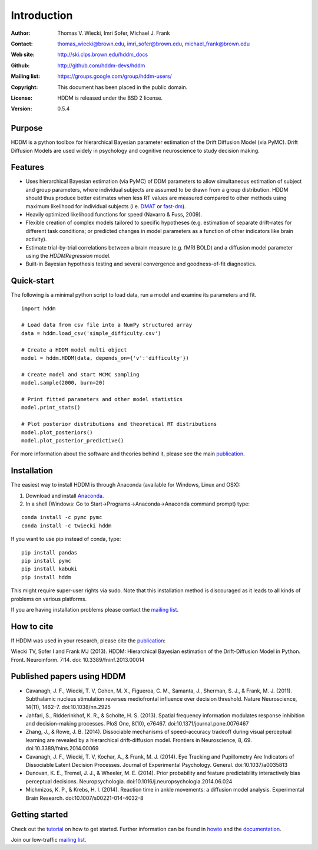 ************
Introduction
************

:Author: Thomas V. Wiecki, Imri Sofer, Michael J. Frank
:Contact: thomas_wiecki@brown.edu, imri_sofer@brown.edu, michael_frank@brown.edu
:Web site: http://ski.clps.brown.edu/hddm_docs
:Github: http://github.com/hddm-devs/hddm
:Mailing list: https://groups.google.com/group/hddm-users/
:Copyright: This document has been placed in the public domain.
:License: HDDM is released under the BSD 2 license.
:Version: 0.5.4

.. image:: https://secure.travis-ci.org/hddm-devs/hddm.png?branch=develop

Purpose
=======

HDDM is a python toolbox for hierarchical Bayesian parameter
estimation of the Drift Diffusion Model (via PyMC). Drift Diffusion
Models are used widely in psychology and cognitive neuroscience to
study decision making.

Features
========

* Uses hierarchical Bayesian estimation (via PyMC) of DDM parameters
  to allow simultaneous estimation of subject and group parameters,
  where individual subjects are assumed to be drawn from a group
  distribution. HDDM should thus produce better estimates when less RT
  values are measured compared to other methods using maximum
  likelihood for individual subjects (i.e. `DMAT`_ or `fast-dm`_).

* Heavily optimized likelihood functions for speed (Navarro & Fuss, 2009).

* Flexible creation of complex models tailored to specific hypotheses
  (e.g. estimation of separate drift-rates for different task
  conditions; or predicted changes in model parameters as a function
  of other indicators like brain activity).

* Estimate trial-by-trial correlations between a brain measure
  (e.g. fMRI BOLD) and a diffusion model parameter using the
  `HDDMRegression` model.

* Built-in Bayesian hypothesis testing and several convergence and
  goodness-of-fit diagnostics.

Quick-start
===========

The following is a minimal python script to load data, run a model and
examine its parameters and fit.

::

   import hddm

   # Load data from csv file into a NumPy structured array
   data = hddm.load_csv('simple_difficulty.csv')

   # Create a HDDM model multi object
   model = hddm.HDDM(data, depends_on={'v':'difficulty'})

   # Create model and start MCMC sampling
   model.sample(2000, burn=20)

   # Print fitted parameters and other model statistics
   model.print_stats()

   # Plot posterior distributions and theoretical RT distributions
   model.plot_posteriors()
   model.plot_posterior_predictive()


For more information about the software and theories behind it,
please see the main `publication`_.

Installation
============

The easiest way to install HDDM is through Anaconda (available for
Windows, Linux and OSX):

1. Download and install `Anaconda`_.
2. In a shell (Windows: Go to Start->Programs->Anaconda->Anaconda command prompt) type:

::

    conda install -c pymc pymc
    conda install -c twiecki hddm

If you want to use pip instead of conda, type:

::

    pip install pandas
    pip install pymc
    pip install kabuki
    pip install hddm

This might require super-user rights via sudo. Note that this
installation method is discouraged as it leads to all kinds of
problems on various platforms.

If you are having installation problems please contact the `mailing list`_.

How to cite
===========

If HDDM was used in your research, please cite the publication_:

Wiecki TV, Sofer I and Frank MJ (2013). HDDM: Hierarchical Bayesian estimation of the Drift-Diffusion Model in Python.
Front. Neuroinform. 7:14. doi: 10.3389/fninf.2013.00014

Published papers using HDDM
===========================

* Cavanagh, J. F., Wiecki, T. V, Cohen, M. X., Figueroa, C. M., Samanta, J., Sherman, S. J., & Frank, M. J. (2011). Subthalamic nucleus stimulation reverses mediofrontal influence over decision threshold. Nature Neuroscience, 14(11), 1462–7. doi:10.1038/nn.2925

* Jahfari, S., Ridderinkhof, K. R., & Scholte, H. S. (2013). Spatial frequency information modulates response inhibition and decision-making processes. PloS One, 8(10), e76467. doi:10.1371/journal.pone.0076467

* Zhang, J., & Rowe, J. B. (2014). Dissociable mechanisms of speed-accuracy tradeoff during visual perceptual learning are revealed by a hierarchical drift-diffusion model. Frontiers in Neuroscience, 8, 69. doi:10.3389/fnins.2014.00069

* Cavanagh, J. F., Wiecki, T. V, Kochar, A., & Frank, M. J. (2014). Eye Tracking and Pupillometry Are Indicators of Dissociable Latent Decision Processes. Journal of Experimental Psychology. General. doi:10.1037/a0035813

* Dunovan, K. E., Tremel, J. J., & Wheeler, M. E. (2014). Prior probability and feature predictability interactively bias perceptual decisions. Neuropsychologia. doi:10.1016/j.neuropsychologia.2014.06.024

* Michmizos, K. P., & Krebs, H. I. (2014). Reaction time in ankle movements: a diffusion model analysis. Experimental Brain Research. doi:10.1007/s00221-014-4032-8

Getting started
===============

Check out the tutorial_ on how to get started. Further information can be found in howto_ and the documentation_.

Join our low-traffic `mailing list`_.

.. _HDDM: http://code.google.com/p/hddm/
.. _Python: http://www.python.org/
.. _PyMC: http://pymc-devs.github.com/pymc/
.. _Cython: http://www.cython.org/
.. _DMAT: http://ppw.kuleuven.be/okp/software/dmat/
.. _fast-dm: http://seehuhn.de/pages/fast-dm
.. _documentation: http://ski.clps.brown.edu/hddm_docs
.. _tutorial: http://ski.clps.brown.edu/hddm_docs/tutorial.html
.. _howto: http://ski.clps.brown.edu/hddm_docs/howto.html
.. _manual: http://ski.clps.brown.edu/hddm_docs/manual.html
.. _kabuki: https://github.com/hddm-devs/kabuki
.. _Enthought Python Distribution: http://www.enthought.com/products/edudownload.php
.. _mailing list: https://groups.google.com/group/hddm-users/
.. _SciPy Superpack: http://fonnesbeck.github.com/ScipySuperpack/
.. _Anaconda: http://09c8d0b2229f813c1b93-c95ac804525aac4b6dba79b00b39d1d3.r79.cf1.rackcdn.com/Anaconda-1.8.0-Windows-x86.exe
.. _publication: http://www.frontiersin.org/Journal/10.3389/fninf.2013.00014/abstract

